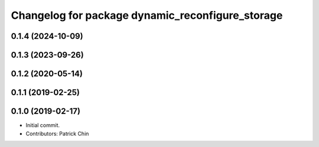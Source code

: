 ^^^^^^^^^^^^^^^^^^^^^^^^^^^^^^^^^^^^^^^^^^^^^^^^^
Changelog for package dynamic_reconfigure_storage
^^^^^^^^^^^^^^^^^^^^^^^^^^^^^^^^^^^^^^^^^^^^^^^^^

0.1.4 (2024-10-09)
------------------

0.1.3 (2023-09-26)
------------------

0.1.2 (2020-05-14)
------------------

0.1.1 (2019-02-25)
------------------

0.1.0 (2019-02-17)
------------------
* Initial commit.
* Contributors: Patrick Chin
